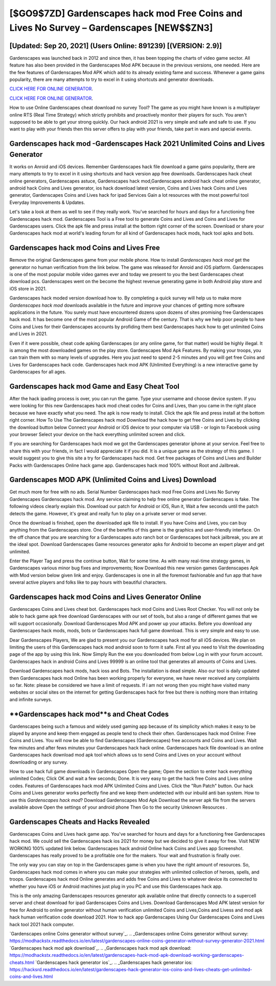 [$GO9$7ZD] Gardenscapes hack mod Free Coins and Lives No Survey – Gardenscapes [NEW$$ZN3]
=========

[Updated: Sep 20, 2021] (Users Online: 891239) [(VERSION: 2.9)]
---------

Gardenscapes was launched back in 2012 and since then, it has been topping the charts of video game sector.  All feature has also been provided in the Gardenscapes Mod APK because in the previous versions, one needed. Here are the few features of Gardenscapes Mod APK which add to its already existing fame and success.  Whenever a game gains popularity, there are many attempts to try to excel in it using shortcuts and generator downloads.

`CLICK HERE FOR ONLINE GENERATOR`_.

.. _CLICK HERE FOR ONLINE GENERATOR: http://maxdld.xyz/5893c9a

`CLICK HERE FOR ONLINE GENERATOR`_.

.. _CLICK HERE FOR ONLINE GENERATOR: http://maxdld.xyz/5893c9a

How to use Online Gardenscapes cheat download no survey Tool? The game as you might have known is a multiplayer online RTS (Real Time Strategy) which strictly prohibits and proactively monitor their players for such. You aren't supposed to be able to get your strong quickly.  Our hack android 2021 is very simple and safe and safe to use.  If you want to play with your friends then this server offers to play with your friends, take part in wars and special events.

Gardenscapes hack mod -Gardenscapes Hack 2021 Unlimited Coins and Lives Generator
---------

It works on Anroid and iOS devices.  Remember Gardenscapes hack file download a game gains popularity, there are many attempts to try to excel in it using shortcuts and hack version app free downloads.  Gardenscapes hack cheat online generators, Gardenscapes astuce, Gardenscapes hack mod,Gardenscapes android hack cheat online generator, android hack Coins and Lives generator, ios hack download latest version, Coins and Lives hack Coins and Lives generator, Gardenscapes Coins and Lives hack for ipad Services Gain a lot resources with the most powerful tool Everyday Improvements & Updates.

Let's take a look at them as well to see if they really work.  You've searched for hours and days for a functioning free Gardenscapes hack mod.  Gardenscapes Tool is a Free tool to generate Coins and Lives and Coins and Lives for Gardenscapes users.  Click the apk file and press install at the bottom right corner of the screen. Download or share your Gardenscapes hack mod at world's leading forum for all kind of Gardenscapes hack mods, hack tool apks and bots.


Gardenscapes hack mod Coins and Lives Free
---------

Remove the original Gardenscapes game from your mobile phone.  How to install *Gardenscapes hack mod* get the generator no human verification from the link below.  The game was released for Anroid and iOS platform. Gardenscapes is one of the most popular mobile video games ever and today we present to you the best Gardenscapes cheat download pcs.  Gardenscapes went on the become the highest revenue generating game in both Android play store and iOS store in 2021.

Gardenscapes hack moded version download how to.  By completing a quick survey will help us to make more *Gardenscapes hack mod* downloads available in the future and improve your chances of getting more software applications in the future. You surely must have encountered dozens upon dozens of sites promising free Gardenscapes hack mod. It has become one of the most popular Android Game of the century. That is why we help poor people to have Coins and Lives for their Gardenscapes accounts by profiding them best Gardenscapes hack how to get unlimited Coins and Lives in 2021.

Even if it were possible, cheat code apking Gardenscapes (or any online game, for that matter) would be highly illegal. It is among the most downloaded games on the play store.  Gardenscapes Mod Apk Features. By making your troops, you can train them with so many levels of upgrades. Here you just need to spend 2-5 minutes and you will get free Coins and Lives for Gardenscapes hack code. Gardenscapes hack mod APK (Unlimited Everything) is a new interactive game by Gardenscapes for all ages.

Gardenscapes hack mod Game and Easy Cheat Tool
---------

After the hack ipading process is over, you can run the game. Type your username and choose device system. If you were looking for this new Gardenscapes hack mod cheat codes for Coins and Lives, than you came in the right place because we have exactly what you need.  The apk is now ready to install. Click the apk file and press install at the bottom right corner. How To Use The Gardenscapes hack mod Download the hack how to get free Coins and Lives by clicking the download button below Connect your Android or iOS device to your computer via USB - or login to Facebook using your browser Select your device on the hack everything unlimited screen and click.

If you are searching for ‎Gardenscapes hack mod we got the ‎Gardenscapes generator iphone at your service.  Feel free to share this with your friends, in fact I would appreciate it if you did. It is a unique game as the strategy of this game.  I would suggest you to give this site a try for Gardenscapes hack mod.  Get free packages of Coins and Lives and Builder Packs with Gardenscapes Online hack game app. Gardenscapes hack mod 100% without Root and Jailbreak.

Gardenscapes MOD APK (Unlimited Coins and Lives) Download
---------

Get much more for free with no ads.  Serial Number Gardenscapes hack mod Free Coins and Lives No Survey Gardenscapes Gardenscapes hack mod.  Any service claiming to help free online generator Gardenscapes is fake. The following videos clearly explain this. Download our patch for Android or iOS, Run it, Wait a few seconds until the patch detects the game.  However, it's great and really fun to play on a private server or mod server.

Once the download is finished, open the downloaded apk file to install.  If you have Coins and Lives, you can buy anything from the Gardenscapes store.  One of the benefits of this game is the graphics and user-friendly interface.  On the off chance that you are searching for a Gardenscapes auto ranch bot or Gardenscapes bot hack jailbreak, you are at the ideal spot.  Download Gardenscapes Game resources generator apks for Android to become an expert player and get unlimited.

Enter the Player Tag and press the continue button, Wait for some time. As with many real-time strategy games, in Gardenscapes various minor bug fixes and improvements; Now Download this new version games Gardenscapes Apk with Mod version below given link and enjoy. Gardenscapes is one in all the foremost fashionable and fun app that have several active players and folks like to pay hours with beautiful characters.

Gardenscapes hack mod Coins and Lives Generator Online
---------

Gardenscapes Coins and Lives cheat bot.  Gardenscapes hack mod Coins and Lives Root Checker. You will not only be able to hack game apk free download Gardenscapes with our set of tools, but also a range of different games that we will support occasionally. Download Gardenscapes Mod APK and power up your attacks.  Before you download any Gardenscapes hack mods, mods, bots or Gardenscapes hack full game download. This is very simple and easy to use.

Dear Gardenscapes Players, We are glad to present you our Gardenscapes hack mod for all iOS devices.  We plan on limiting the users of this Gardenscapes hack mod android soon to form it safe.  First all you need to Visit the downloading page of the app by using this link.  Now Simply Run the exe you downloaded from below Log in with your forum account. Gardenscapes hack in android Coins and Lives 99999 is an online tool that generates all amounts of Coins and Lives.

Download Gardenscapes hack mods, hack ioss and Bots.  The installation is dead simple.  Also our tool is daily updated then Gardenscapes hack mod Online has been working properly for everyone, we have never received any complaints so far. Note: please be considered we have a limit of requests. If i am not wrong then you might have visited many websites or social sites on the internet for getting Gardenscapes hack for free but there is nothing more than irritating and infinite surveys.

**Gardenscapes hack mod**s and Cheat Codes
---------

Gardenscapes being such a famous and widely used gaming app because of its simplicity which makes it easy to be played by anyone and keep them engaged as people tend to check their often.  Gardenscapes hack mod Online: Free Coins and Lives.  You will now be able to find Gardenscapes (Gardenscapes) free accounts and Coins and Lives.  Wait few minutes and after fews minutes your Gardenscapes hack hack online. Gardenscapes hack file download is an online Gardenscapes hack download mod apk tool which allows us to send Coins and Lives on your account without downloading or any survey.

How to use hack full game downloads in Gardenscapes Open the game; Open the section to enter hack everything unlimited Codes; Click OK and wait a few seconds; Done. It is very easy to get the hack free Coins and Lives online codes.  Features of Gardenscapes hack mod APK Unlimited Coins and Lives.  Click the "Run Patch" button.  Our hack Coins and Lives generator works perfectly fine and we keep them undetected with our inbuild anti ban system.  How to use this *Gardenscapes hack mod*?  Download Gardenscapes Mod Apk Download the server apk file from the servers available above Open the settings of your android phone Then Go to the security Unknown Resources .

Gardenscapes Cheats and Hacks Revealed
---------

Gardenscapes Coins and Lives hack game app.  You've searched for hours and days for a functioning free Gardenscapes hack mod. We could sell the Gardenscapes hack ios 2021 for money but we decided to give it away for free.  Visit NEW WORKING 100% updated link below. Gardenscapes hack android Online hack Coins and Lives app Screenshot.  Gardenscapes has really proved to be a profitable one for the makers.  Your wait and frustration is finally over.

The only way you can stay on top in the Gardenscapes game is when you have the right amount of resources.  So, Gardenscapes hack mod comes in where you can make your strategies with unlimited collection of heroes, spells, and troops.  Gardenscapes hack mod Online generates and adds free Coins and Lives to whatever device its connected to whether you have iOS or Android machines just plug in you PC and use this Gardenscapes hack app.

This is the only amazing Gardenscapes resources generator apk available online that directly connects to a supercell server and cheat download for ipad Gardenscapes Coins and Lives.  Download Gardenscapes Mod APK latest version for free for Android to online generator without human verification unlimited Coins and Lives,Coins and Livess and  mod apk hack human verification code download 2021. How to hack app Gardenscapes Using Our Gardenscapes Coins and Lives hack tool 2021 hack computer.

`Gardenscapes online Coins generator without survey`_.
.. _Gardenscapes online Coins generator without survey: https://modhackstx.readthedocs.io/en/latest/gardenscapes-online-coins-generator-without-survey-generator-2021.html
`Gardenscapes hack mod apk download`_.
.. _Gardenscapes hack mod apk download: https://modhackstx.readthedocs.io/en/latest/gardenscapes-hack-mod-apk-download-working-gardenscapes-cheats.html
`Gardenscapes hack generator ios`_.
.. _Gardenscapes hack generator ios: https://hacksrd.readthedocs.io/en/latest/gardenscapes-hack-generator-ios-coins-and-lives-cheats-get-unlimited-coins-and-lives.html